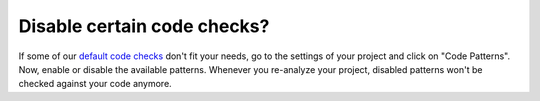 .. _config_disable_checks:

============================
Disable certain code checks?
============================

If some of our `default code checks <https://www.quantifiedcode.com/app/patterns?query=generic>`_ don't fit your needs, go to the settings of your project and click on "Code Patterns". Now, enable or disable the available patterns. Whenever you re-analyze your project, disabled patterns won't be checked against your code anymore.
